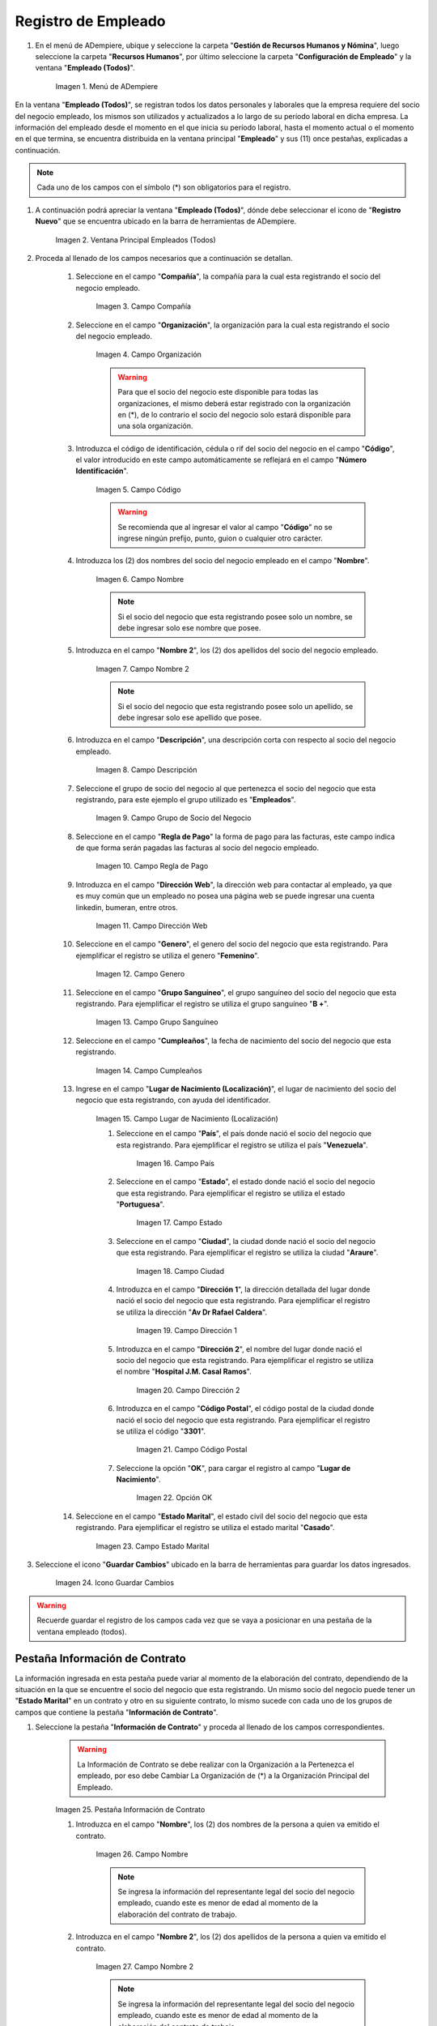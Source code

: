 .. |Menú de ADempiere| image:: resources/menu.png
.. |Ventana Principal Empleados (Todos)| image:: resources/ventana.png
.. |Campo Compañía| image:: resources/comp.png
.. |Campo Organización| image:: resources/organizacion.png
.. |Campo Código| image:: resources/codigo.png
.. |Campo Nombre| image:: resources/nombre.png
.. |Campo Nombre 2| image:: resources/nombre2.png
.. |Campo Descripción| image:: resources/descripcion.png
.. |Campo Grupo de Socio del Negocio| image:: resources/grupo.png
.. |Campo Regla de Pago| image:: resources/regla.png
.. |Campo Dirección Web| image:: resources/web.png
.. |Campo Genero| image:: resources/genero.png
.. |Campo Grupo Sanguíneo| image:: resources/sangre.png
.. |Campo Cumpleaños| image:: resources/cumples.png
.. |Campo Lugar de Nacimiento (Localización)| image:: resources/nacim.png
.. |Campo País| image:: resources/pais.png
.. |Campo Estado| image:: resources/estado.png
.. |Campo Ciudad| image:: resources/ciudad.png
.. |Campo Dirección 1| image:: resources/direccion.png
.. |Campo Dirección 2| image:: resources/direccion2.png
.. |Campo Código Postal| image:: resources/postal.png
.. |Opción OK| image:: resources/ok.png
.. |Campo Estado Marital| image:: resources/marital.png
.. |Icono Guardar Cambios1| image:: resources/guardar.png
.. |Pestaña Información de Contrato| image:: resources/ventcontrato.png
.. |Campo Nombre Contrato| image:: resources/nomcontrato.png
.. |Campo Nombre 2 Contrato| image:: resources/apecontrato.png
.. |Campo Código Nacional| image:: resources/codcontrato.png
.. |Campo Seguridad Social| image:: resources/codseguro.png
.. |Campo Nacionalidad| image:: resources/nacionalidad.png
.. |Campo Marca de Identificación| image:: resources/marcaiden.png
.. |Campo Estado Marital2| image:: resources/maritalcon.png
.. |Campo Nombre de Esposo(a)| image:: resources/esposo.png
.. |Campo Fecha de Aniversario de Matrimonio| image:: resources/fematrimonio.png
.. |Campo Fecha de Nacimiento de Esposo(a)| image:: resources/naciesposo.png
.. |Campo Código de Validación| image:: resources/valida.png
.. |Campo Nómina| image:: resources/nomina.png
.. |Campo Departamento Nómina| image:: resources/departamento.png
.. |Campo Fecha de Inicio| image:: resources/inicio.png
.. |Campo Puesto Nómina| image:: resources/puesto.png
.. |Campo Tipo de Trabajo| image:: resources/tipo.png
.. |Campo Fecha Final| image:: resources/final.png
.. |Campo Gerente| image:: resources/gerente.png
.. |Campo Grupo de Trabajo| image:: resources/grupot.png
.. |Campo Tipo de Empleado| image:: resources/tipoem.png
.. |Campo Grupo de Turno| image:: resources/grupotur.png
.. |Campo Estado del Empleado| image:: resources/estadoem.png
.. |Campo Educación Laboral| image:: resources/edulabo.png
.. |Campo Identificador de la carrera| image:: resources/iden.png
.. |Campo Grado| image:: resources/grado.png
.. |Campo Designación| image:: resources/desig.png
.. |Campo Profesión| image:: resources/profe.png
.. |Campo Grado Académico| image:: resources/gradoaca.png
.. |Campo Tipo de Habilidad| image:: resources/habilidad.png
.. |Campo Oferta de Empleo| image:: resources/oferta.png
.. |Campo Estructura Salarial| image:: resources/estructura.png
.. |Campo Salario Diario| image:: resources/salario.png
.. |Campo Regla de Pago2| image:: resources/reglapago.png
.. |Campo Rango Salarial| image:: resources/rango.png
.. |Campo Salario Mensual| image:: resources/salariomen.png
.. |Campo Organización de la Transacción| image:: resources/orgtran.png
.. |Campo Proyecto| image:: resources/proyecto.png
.. |Campo Región de Ventas| image:: resources/region.png
.. |Campo Actividad| image:: resources/actividad.png
.. |Campo Campaña| image:: resources/campana.png
.. |Campo Imagen del Empleado| image:: resources/imaempleado.png
.. |Campo Dirección Web2| image:: resources/direccionweb.png
.. |Campo Imagen del Pulgar| image:: resources/pulgar.png
.. |Logo| image:: resources/logo.png
.. |Pestaña Atributo de Empleado| image:: resources/pestatributo.png
.. |Campo Relación con Socios del Negocio| image:: resources/relacion.png
.. |Campo Concepto Nómina| image:: resources/concepto.png
.. |Campo Descripción Concepto| image:: resources/des.png
.. |Campo No. de Referencia| image:: resources/referencia.png
.. |Campo Monto| image:: resources/monto.png
.. |Campo Valor Máximo| image:: resources/maximo.png
.. |Campo Valor Mínimo| image:: resources/minimo.png
.. |Campo Válido Desde| image:: resources/desde.png
.. |Campo Válido Hasta| image:: resources/hasta.png
.. |Pestaña Días Libres de la Semana| image:: resources/pestdias.png
.. |Campo Descripción2| image:: resources/desdias.png
.. |Checklist Días Libres de la Semana| image:: resources/dias.png
.. |Pestaña Detalle de Pago| image:: resources/pestdetallepago.png
.. |Campo Salario Mensual Detalle| image:: resources/detallemensual.png
.. |Campo Salario Diario Detalle| image:: resources/detallediario.png
.. |Campo Regla de Pago Detalle| image:: resources/detalleregla.png
.. |Pestaña Información de Contrato Detalle| image:: resources/cambios.png
.. |Pestaña Cuenta Bancaria| image:: resources/pestcuenta.png
.. |Campo Banco| image:: resources/identibanco.png
.. |Opción Ok| image:: resources/selecbanco.png
.. |Campo Tipo de Cuenta Bancaria| image:: resources/tipocuenta.png
.. |Campo No. De Cuenta| image:: resources/numcuenta.png
.. |Campo No. Seguro Social Cuenta| image:: resources/cedutitular.png
.. |Campo Nombre Titular| image:: resources/titularcuenta.png
.. |Campo Cta. Correo Electrónico| image:: resources/correocuenta.png
.. |Icono Guardar Cambios2| image:: resources/guardarcuenta.png
.. |Pestaña Experiencia Laboral| image:: resources/pestexperiencia.png
.. |Campo Compañía Experiencia| image:: resources/empresareferen.png
.. |Campo Desde Fecha| image:: resources/desdereferen.png
.. |Campo A Fecha| image:: resources/hastareferen.png
.. |Campo Designación (Enlazado)| image:: resources/designacionenla.png
.. |Campo Designación (Retirado)| image:: resources/designacionreti.png
.. |Campo Comentarios| image:: resources/comentariosreferen.png
.. |Icono Guardar Cambios3| image:: resources/guardarexperiencia.png
.. |Pestaña Educación| image:: resources/pesteducacion.png
.. |Campo Grado Académico2| image:: resources/gradoacade.png
.. |Campo Colegio| image:: resources/colegioacade.png
.. |Campo Dirección de Escuela / Colegio| image:: resources/direacade.png
.. |Campo Duración| image:: resources/anoacade.png
.. |Campo Fecha de Finalización| image:: resources/finalacade.png
.. |Campo Comentario| image:: resources/comenacade.png
.. |Pestaña Dependientes| image:: resources/pestdependientes.png
.. |Campo Relación de Empleados| image:: resources/relaciondepen.png
.. |Campo Código2| image:: resources/codidependiente.png
.. |Campo Nombre Dependiente| image:: resources/nomdependiente.png
.. |Campo Socio del Negocio Relacionado| image:: resources/socioreladepen.png
.. |Campo Cumpleaños Dependiente| image:: resources/nacidepen.png
.. |Campo Genero Dependiente| image:: resources/genedepen.png
.. |Campo Profesión Dependiente| image:: resources/profedepen.png
.. |Campo Identificador de la Carrera Dependiente| image:: resources/idencadepen.png
.. |Campo Grado Académico3| image:: resources/gradoacadepen.png
.. |Campo Grado Dependiente| image:: resources/gradodepen.png
.. |Checklist Estudiante Activo| image:: resources/estudepen.png
.. |Checklist Becado| image:: resources/becadepen.png
.. |Pestaña Localización| image:: resources/localizacion.png
.. |Campo Tipo de Contrato| image:: resources/tipocontacto.png
.. |Campo Persona de Contacto| image:: resources/perconta.png
.. |Campo Localización / Dirección| image:: resources/locadirec.png
.. |Campo País Localización| image:: resources/pais.png
.. |Campo Estado Localización| image:: resources/estado.png
.. |Campo Ciudad Localización| image:: resources/ciudad.png
.. |Campo Dirección 1 Localización| image:: resources/direccionlocali.png
.. |Campo Teléfono Localización| image:: resources/telelocal.png
.. |Campo Teléfono Móvil Localización| image:: resources/telemovil.png
.. |Campo Teléfono Móvil Alternativo| image:: resources/telefmovil.png
.. |Campo Fax Localización| image:: resources/fax.png
.. |Campo Email Localización| image:: resources/email.png
.. |Icono Guardar Cambios4| image:: resources/guardarloca.png
.. |Pestaña Detalle de Seguro| image:: resources/pestdetalleseg.png
.. |Campo Identificador del Tipo de Seguro| image:: resources/tiposeguro.png
.. |Campo Período Nómina| image:: resources/periseguro.png
.. |Campo Plan de Seguro| image:: resources/planseguro.png
.. |Campo Referencia| image:: resources/refereseguro.png
.. |Campo Fecha Último Pago| image:: resources/upagoseguro.png
.. |Campo Frecuencia de Pago| image:: resources/frecuseguro.png
.. |Campo Última Fecha de Prima| image:: resources/primaseguro.png
.. |Campo Nombre del Asegurador| image:: resources/nombreseguro.png
.. |Campo Fecha de Pago| image:: resources/pagoseguro.png
.. |Campo Descripción3| image:: resources/descseguro.png
.. |Campo Monto de Prima| image:: resources/montoseguro.png
.. |Campo Cantidad de Cobertura| image:: resources/cantiseguro.png
.. |Campo Cantidad Reclamada| image:: resources/reclaseguro.png
.. |Campo Saldo de Cuenta| image:: resources/saldoseguro.png
.. |Icono Guardar Cambios5| image:: resources/guardarseguro.png
.. |Pestaña Detalle de Permiso| image:: resources/pestpermiso.png
.. |Campo Tipo de Permiso| image:: resources/tipopermiso.png
.. |Campo Válido Desde Permiso| image:: resources/desdepermiso.png
.. |Campo Válido Hasta Permiso| image:: resources/hastapermiso.png
.. |Campo Número de Permisos Asignados| image:: resources/numpermiso.png
.. |Icono Guardar Cambios6| image:: resources/guardarpermiso.png

.. _ERPyA: http://erpya.com

.. _documento/socio-empleado:

**Registro de Empleado**
========================

#. En el menú de ADempiere, ubique y seleccione la carpeta "**Gestión de Recursos Humanos y Nómina**", luego seleccione la carpeta "**Recursos Humanos**", por último seleccione la carpeta "**Configuración de Empleado**" y la ventana "**Empleado (Todos)**".

    |Menú de ADempiere|

    Imagen 1. Menú de ADempiere

En la ventana "**Empleado (Todos)**", se registran todos los datos personales y laborales que la empresa requiere del socio del negocio empleado, los mismos son utilizados y actualizados a lo largo de su período laboral en dicha empresa. La información del empleado desde el momento en el que inicia su período laboral, hasta el momento actual o el momento en el que termina, se encuentra distribuida en la ventana principal "**Empleado**" y sus (11) once pestañas, explicadas a continuación.

.. note::

    Cada uno de los campos con el símbolo (*) son obligatorios para el registro.

#. A continuación podrá apreciar la ventana "**Empleado (Todos)**", dónde debe seleccionar el icono de "**Registro Nuevo**" que se encuentra ubicado en la barra de herramientas de ADempiere.

    |Ventana Principal Empleados (Todos)|

    Imagen 2. Ventana Principal Empleados (Todos)

#. Proceda al llenado de los campos necesarios que a continuación se detallan.

    #. Seleccione en el campo "**Compañía**", la compañía para la cual esta registrando el socio del negocio empleado.

        |Campo Compañía|

        Imagen 3. Campo Compañía

    #. Seleccione en el campo "**Organización**", la organización para la cual esta registrando el socio del negocio empleado.

        |Campo Organización|

        Imagen 4. Campo Organización

        .. warning::

            Para que el socio del negocio este disponible para todas las organizaciones, el mismo deberá estar registrado con la organización en (*), de lo contrario el socio del negocio solo estará disponible para una sola organización.

    #. Introduzca el código de identificación, cédula o rif del socio del negocio en el campo "**Código**", el valor introducido en este campo automáticamente se reflejará en el campo "**Número Identificación**".

        |Campo Código|

        Imagen 5. Campo Código

        .. warning::

            Se recomienda que al ingresar el valor al campo "**Código**" no se ingrese ningún prefijo, punto, guion o cualquier otro carácter.

    #. Introduzca los (2) dos nombres del socio del negocio empleado en el campo "**Nombre**".

        |Campo Nombre|

        Imagen 6. Campo Nombre

        .. note::

            Si el socio del negocio que esta registrando posee solo un nombre, se debe ingresar solo ese nombre que posee.

    #. Introduzca en el campo "**Nombre 2**", los (2) dos apellidos del socio del negocio empleado.

        |Campo Nombre 2|

        Imagen 7. Campo Nombre 2

        .. note::

            Si el socio del negocio que esta registrando posee solo un apellido, se debe ingresar solo ese apellido que posee.

    #. Introduzca en el campo "**Descripción**", una descripción corta con respecto al socio del negocio empleado.

        |Campo Descripción|

        Imagen 8. Campo Descripción

    #. Seleccione el grupo de socio del negocio al que pertenezca el socio del negocio que esta registrando, para este ejemplo el grupo utilizado es "**Empleados**".

        |Campo Grupo de Socio del Negocio|

        Imagen 9. Campo Grupo de Socio del Negocio

    #. Seleccione en el campo "**Regla de Pago**" la forma de pago para las facturas, este campo indica de que forma serán pagadas las facturas al socio del negocio empleado.

        |Campo Regla de Pago|

        Imagen 10. Campo Regla de Pago

    #. Introduzca en el campo "**Dirección Web**", la dirección web para contactar al empleado, ya que es muy común que un empleado no posea una página web se puede ingresar una cuenta linkedin, bumeran, entre otros.

        |Campo Dirección Web|

        Imagen 11. Campo Dirección Web

    #. Seleccione en el campo "**Genero**", el genero del socio del negocio que esta registrando. Para ejemplificar el registro se utiliza el genero "**Femenino**".

        |Campo Genero|

        Imagen 12. Campo Genero

    #. Seleccione en el campo "**Grupo Sanguíneo**", el grupo sanguíneo del socio del negocio que esta registrando. Para ejemplificar el registro se utiliza el grupo sanguíneo "**B +**".

        |Campo Grupo Sanguíneo|

        Imagen 13. Campo Grupo Sanguíneo

    #. Seleccione en el campo "**Cumpleaños**", la fecha de nacimiento del socio del negocio que esta registrando.

        |Campo Cumpleaños|

        Imagen 14. Campo Cumpleaños

    #. Ingrese en el campo "**Lugar de Nacimiento (Localización)**", el lugar de nacimiento del socio del negocio que esta registrando, con ayuda del identificador.

        |Campo Lugar de Nacimiento (Localización)|

        Imagen 15. Campo Lugar de Nacimiento (Localización)

        #. Seleccione en el campo "**País**", el país donde nació el socio del negocio que esta registrando. Para ejemplificar el registro se utiliza el país "**Venezuela**".

            |Campo País|

            Imagen 16. Campo País

        #. Seleccione en el campo "**Estado**", el estado donde nació el socio del negocio que esta registrando. Para ejemplificar el registro se utiliza el estado "**Portuguesa**".

            |Campo Estado|

            Imagen 17. Campo Estado

        #. Seleccione en el campo "**Ciudad**", la ciudad donde nació el socio del negocio que esta registrando. Para ejemplificar el registro se utiliza la ciudad "**Araure**".

            |Campo Ciudad|

            Imagen 18. Campo Ciudad

        #. Introduzca en el campo "**Dirección 1**", la dirección detallada del lugar donde nació el socio del negocio que esta registrando. Para ejemplificar el registro se utiliza la dirección "**Av Dr Rafael Caldera**".

            |Campo Dirección 1|

            Imagen 19. Campo Dirección 1

        #. Introduzca en el campo "**Dirección 2**", el nombre del lugar donde nació el socio del negocio que esta registrando. Para ejemplificar el registro se utiliza el nombre "**Hospital J.M. Casal Ramos**".

            |Campo Dirección 2|

            Imagen 20. Campo Dirección 2

        #. Introduzca en el campo "**Código Postal**", el código postal de la ciudad donde nació el socio del negocio que esta registrando. Para ejemplificar el registro se utiliza el código "**3301**".

            |Campo Código Postal|

            Imagen 21. Campo Código Postal

        #. Seleccione la opción "**OK**", para cargar el registro al campo "**Lugar de Nacimiento**".

            |Opción OK|

            Imagen 22. Opción OK

    #. Seleccione en el campo "**Estado Marital**", el estado civil del socio del negocio que esta registrando. Para ejemplificar el registro se utiliza el estado marital "**Casado**".

        |Campo Estado Marital|

        Imagen 23. Campo Estado Marital

#. Seleccione el icono "**Guardar Cambios**" ubicado en la barra de herramientas para guardar los datos ingresados.

    |Icono Guardar Cambios1|

    Imagen 24. Icono Guardar Cambios

.. warning::

    Recuerde guardar el registro de los campos cada vez que se vaya a posicionar en una pestaña de la ventana empleado (todos).

**Pestaña Información de Contrato**
***********************************

La información ingresada en esta pestaña puede variar al momento de la elaboración del contrato, dependiendo de la situación en la que se encuentre el socio del negocio que esta registrando. Un mismo socio del negocio puede tener un "**Estado Marital**" en un contrato y otro en su siguiente contrato, lo mismo sucede con cada uno de los grupos de campos que contiene la pestaña "**Información de Contrato**".

#. Seleccione la pestaña "**Información de Contrato**" y proceda al llenado de los campos correspondientes.

    |Pestaña Información de Contrato|

    .. warning::

        La Información de Contrato se debe realizar con la Organización a la Pertenezca el empleado, por eso debe Cambiar La Organización de (*) a la Organización Principal del Empleado.

    Imagen 25. Pestaña Información de Contrato

    #. Introduzca en el campo "**Nombre**", los (2) dos nombres de la persona a quien va emitido el contrato.

        |Campo Nombre Contrato|

        Imagen 26. Campo Nombre

        .. note::

            Se ingresa la información del representante legal del socio del negocio empleado, cuando este es menor de edad al momento de la elaboración del contrato de trabajo.

    #. Introduzca en el campo "**Nombre 2**", los (2) dos apellidos de la persona a quien va emitido el contrato.

        |Campo Nombre 2 Contrato|

        Imagen 27. Campo Nombre 2

        .. note::

            Se ingresa la información del representante legal del socio del negocio empleado, cuando este es menor de edad al momento de la elaboración del contrato de trabajo.

    #. Introduzca en el campo "**Código Nacional**", el código que identifica al socio del negocio empleado, este código es diferente a la cédula.

        |Campo Código Nacional|

        Imagen 28. Campo Código Nacional

        .. warning::

            Se recomienda que al ingresar el valor al campo "**Código Nacional**" no se ingrese ningún prefijo, punto, guion o cualquier otro carácter.

    #. Introduzca en el campo "**Código Seguridad Social**", el código del seguro social de la persona a quien va emitido el contrato.

        |Campo Seguridad Social|

        Imagen 29. Campo Código Seguridad Social

        .. note::

            El código de seguridad social se refiere al código del seguro social del empleado, es decir, la cédula del empleado.

    #. Seleccione en el campo "**Nacionalidad**", la nacionalidad de la persona a quien va emitido el contrato.

        |Campo Nacionalidad|

        Imagen 30. Campo Nacionalidad

    #. Introduzca en el campo "**Marca de Identificación**", una descripción que identifica al socio del negocio empleado.

        |Campo Marca de Identificación|

        Imagen 31. Campo Marca de Identificación

    #. Introduzca en el campo "**Estado Marital**", el estado marital de la persona a quien va emitido el contrato.

        |Campo Estado Marital2|

        Imagen 32. Campo Estado Marital

    #. Introduzca en el campo "**Nombre de Esposo(a)**", el nombre del esposo(a) de la persona a quien va emitido el contrato.

        |Campo Nombre de Esposo(a)|

        Imagen 33. Campo Nombre de Esposo(a)

    #. Seleccione en el campo "**Fecha de Aniversario de Matrimonio**", la fecha en la que se realizó el matrimonio.

        |Campo Fecha de Aniversario de Matrimonio|

        Imagen 34. Campo Fecha de Aniversario de Matrimonio

    #. Seleccione en el campo "**Fecha de Nacimiento de Esposo(a)**", la fecha en la que nació el esposo(a).

        |Campo Fecha de Nacimiento de Esposo(a)|

        Imagen 35. Campo Fecha de Nacimiento de Esposo(a)

    #. Introduzca en el campo "**Código de Validación**", el código de marcaje del empleado en la empresa.

        |Campo Código de Validación|

        Imagen 36. Código de Validación


    #. Seleccione en el campo "**Nómina**", la nómina regular establecida para cada Empleado. Adempiere presenta las siguientes nóminas cuando el empleado posee un Salario Fijo (Nómina Semanal, Nómina Quincenal y Nómina Mensual), en cambio si el Empleado Posee un Salario Variable se encuentras disponibles (Nómina Semanal Mixta, Nómina Quincenal Mixta y Nómina Mensual Mixta)

         |Campo Nómina|

         Imagen 37. Campo Nómina

    #. Seleccione en el campo "**Departamento Nómina**", el departamento al que pertenece el socio del negocio que esta resgistrando.

          |Campo Departamento Nómina|

          Imagen 38. Campo Departamento Nómina

    #. Seleccione en el campo "**Puesto Nómina**", el puesto que tiene el socio del negocio que esta registrando.

            |Campo Puesto Nómina|

            Imagen 39. Campo Puesto Nómina

    #. Seleccione en el campo "**Tipo de Trabajo**", el trabajo a desempeñar por el empleado en la empresa.

            |Campo Tipo de Trabajo|

            Imagen 4. Campo Tipo de Trabajo

    #. Introduzca en el campo "**Fecha de Inicio**", la fecha de inicio del contrato que se esta creando.

            |Campo Fecha de Inicio|

            Imagen 4. Campo Fecha de Inicio

   #. Seleccione en el campo "**Fecha Final**", la fecha de culminación del contrato del socio del negocio que esta registrando.

            |Campo Fecha Final|

            Imagen 42. Campo Fecha Final

            .. warning::

            La fecha final del contrato depende del lapso de duración de contratos que las empresas tengan establecido como políticas de contratación.

    #. Seleccione el checklist "**Gerente**", para indicar que el socio del negocio que esta registrando es un gerente.

          |Campo Gerente|

          Imagen 43. Campo Gerente

    #. Seleccione en el campo "**Grupo de Trabajo**", el grupo de trabajo al que pertenece el socio del negocio que esta registrando.

            |Campo Grupo de Trabajo|

            Imagen 44. Campo Grupo de Trabajo

    #. Seleccione en el campo "**Tipo de Empleado**", el tipo de empleado al que pertenece el socio del negocio que esta registrando.

        |Campo Tipo de Empleado|

        Imagen 45. Campon Tipo de Empleado

    #. Seleccione en el campo "**Grupo de Turno**", el grupo de turno al que pertenece el socio del negocio que esta registrando.

        |Campo Grupo de Turno|

        Imagen 46. Campo Grupo de Turno

    #. Seleccione en el campo "**Estado del Empleado**", el estado en el que se encuentra el empleado durante la fecha de inicio y final del contrato.

        |Campo Estado del Empleado|

        Imagen 47. Campo Estado del Empleado

    #. Seleccione en el campo "**Educación Laboral**", la educación laboral del socio del negocio que esta registrando.

        |Campo Educación Laboral|

        Imagen 48. Campo Educación Laboral

    #. Seleccione en el campo "**Identificador de la Carrera**", la carrera del socio del negocio que esta registrando.

        |Campo Identificador de la carrera|

        Imagen 49. Campo Identificador de la Carrera

    #. Seleccione en el campo "**Grado**", el grado de instrucción del socio del negocio que esta registrando.

        |Campo Grado|

        Imagen 50. Campo Grado

    #. Seleccione en el campo "**Designación**", la designación del socio del negocio que esta registrando.

        |Campo Designación|

        Imagen 51. Campo Designación

    #. Seleccione en el campo "**Profesión**", la profesión del socio del negocio que esta registrando.

        |Campo Profesión|

        Imagen 52. Campo Profesión

    #. Seleccione en el campo "**Grado Académico**", nivel de instrucción del socio del negocio que esta registrando.

        |Campo Grado Académico|

        Imagen 53. Campo Grado Académico

    #. Seleccione en el campo "**Tipo de Habilidad**", el tipo de habilidad del socio del negocio que esta registrando.

        |Campo Tipo de Habilidad|

        Imagen 54. Campo Tipo de Habilidad

    #. Seleccione en el campo "**Oferta de Empleo**", la oferta de empleo del socio del negocio que esta registrando.

        |Campo Oferta de Empleo|

        Imagen 55. Campo Oferta de Empleo

    #. Seleccione en el campo "**Estructura Salarial**", la estructura salarial del socio del negocio que esta registrando.

        |Campo Estructura Salarial|

        Imagen 56. Campo Estructura Salarial

    #. Introduzca en el campo "**Salario Diario**", el salario diario que le corresponde al socio del negocio que esta registrando.

        |Campo Salario Diario|

        Imagen 57. Campo Salario Diario

    #. Seleccione en el campo "**Regla de Pago**", la regla de pago establecida para el socio del negocio que esta registrando.

        |Campo Regla de Pago2|

        Imagen 58. Campo Regla de Pago

    #. Seleccione en el campo "**Rango Salarial**", el rango salarial del socio del negocio que esta registrando.

        |Campo Rango Salarial|

        Imagen 59. Campo Rango Salarial

    #. Introduzca en el campo "**Salario Mensual**", el salario mensual del socio del negocio que esta registrando.

        |Campo Salario Mensual|

        Imagen 60. Campo Salario Mensual

    #. Seleccione en el campo "**Organización de la Transacción**", la organización de la transacción.

        |Campo Organización de la Transacción|

        Imagen 61. Campo Organización de la Transacción

    #. Seleccione en el campo "**Proyecto**", el proyecto financiero.

        |Campo Proyecto|

        Imagen 62. Campo Proyecto

    #. Seleccione en el campo "**Región de Ventas**", la región de ventas asignada al socio del negocio empleado para cubrir las transacciones que la empresa posee en dicha región.

        |Campo Región de Ventas|

        Imagen 63. Campo Región de Ventas

    #. Seleccione la actividad en el campo "**Actividad**".

        |Campo Actividad|

        Imagen 64. Campo Actividad

    #. Seleccione la campaña en el campo "**Campaña**".

        |Campo Campaña|

        Imagen 65. Campo Campaña

    #. Seleccione en el campo "**Imagen del Empleado**", la foto o imagen del socio del negocio empleado que esta registrando.

        |Campo Imagen del Empleado|

        Imagen 66. Campo Imagen del Empleado

    #. Introduzca en el campo "**Dirección Web**", la dirección web de la foto o imagen del socio del negocio que esta registrando.

        |Campo Dirección Web2|

        Imagen 67. Campo Dirección Web

    #. Seleccione en el campo "**Imagen del Pulgar**", la imagen del pulgar del socio del negocio que esta registrando.

        |Campo Imagen del Pulgar|

        Imagen 68. Campo Imagen del Pulgar

    #. Seleccione en el campo "**Logo**", el logo de la empresa.

        |Logo|

        Imagen 69. Logo

.. warning::

    Recuerde guardar el registro de los campos cada vez que se vaya a posicionar en una pestaña de la ventana empleado (todos).

**Pestaña Atributo de Empleado**
********************************

En una empresa los empleados poseen caracteristicas diferentes, Estas caracteristicas en Adempiere son llamadas Atributos. Un Atributo puede ser el Salario Diario de cada Empleado, El factor ARI, Una Deducción por un Préstamo, etc. Los mismos son definidos en la pestaña "**Atributo de Empleado**" para que sean aplicados a la nómina al momento de la ejecución. Los valores de estos atributos varian según el tipo de Concepto de Nómina. Cabe Destacar que un empleados puede poseer diferentes atributos.

#. Seleccione la pestaña "**Atributo de Empleado**" y proceda al llenado de los campos correspondientes.

    |Pestaña Atributo de Empleado|

    Imagen 70. Pestaña Atributo de Empleado

    #. Seleccione en el campo "**Relación con Socios del Negocio**", el socio del negocio correspondiente.

        |Campo Relación con Socios del Negocio|

        Imagen 71. Campo Relación con Socios del Negocio

    #. Seleccione en el campo "**Concepto Nómina**", el Concepto de Nómina con el cual le creará el atributo al empleado.

        |Campo Concepto Nómina|

        Imagen 72. Campo Concepto Nómina

        .. warning::

          Al seleccionar cualquier valor en este campo podrá apreciar una serie de conceptos definidos por Adempiere y que se consideran atributos de cada empleado

    #. Introduzca en el campo "**Descripción**", una breve descripción del registro de concepto de nómina que esta realizando.

        |Campo Descripción Concepto|

        Imagen 73. Campo Descripción

    #. Introduzca en el campo "**No. de Referencia**", el número de referencia del socio del negocio que esta registrando.

        |Campo No. de Referencia|

        Imagen 74. Campo No. de Referencia

    #. Introduzca en el campo "**Monto**", el monto correspondiente al registro que esta realizando.

        |Campo Monto|

        Imagen 75. Campo Monto

    #. Introduzca en el campo "**Valor Máximo**", el valor máximo para el registro que esta realizando.

        |Campo Valor Máximo|

        Imagen 76. Campo Valor Máximo

    #. Introduzca en el campo "**Valor Mínimo**", el valor mínimo para el registro que esta realizando.

        |Campo Valor Mínimo|

        Imagen 77. Campo Valor Mínimo

    #. Seleccione en el campo "**Válido Desde**", la fecha de inicio de aplicación del registro que esta realizando.

        |Campo Válido Desde|

        Imagen 78. Campo Válido Desde

    #. Seleccione en el campo "**Válido Hasta**", la fecha final de aplicación del registro que se esta realizando.

        |Campo Válido Hasta|

        Imagen 79. Campo Válido Hasta

.. warning::

    Recuerde guardar el registro de los campos cada vez que se vaya a posicionar en una pestaña de la ventana empleado (todos).


**Pestaña Días Libres de la Semana**
************************************

Según lo establecido en el artículo 173 de la LOTTT, una jornada de trabajo no excederá de cinco días a la semana y el trabajador o trabajadora tendrá derecho a dos días de descanso, continuos y remunerados durante cada semana de labor.

En la pestaña "**Días Libres de la Semana**" se deben seleccionar los checklist de los días libres que le corresponden al socio del negocio empleado que esta registrando.

#. Seleccione la pestaña "**Días Libres de la Semana**" y proceda al llenado de los campos correspondientes.

    |Pestaña Días Libres de la Semana|

    Imagen 80. Pestaña Días Libres de la Semana

    #. Introduzca en el campo "**Descripción**", una breve descripción de los días libres que le corresponden al socio del negocio que esta registrando. Este campo es opcional, sin embargo, sirve de referencia para el registro del socio del negocio empleado en la empresa cuando se utilizan turnos rotativos.

        |Campo Descripción2|

        Imagen 81. Campo Descripción

    #. Seleccione los checklist correspondientes a los días libres del socio del negocio empleado que esta registrando. Para ejemplificar el registro se tildan los días "**Sábado**" y "**Domingo**".

        |Checklist Días Libres de la Semana|

        Imagen 82. Checklist Días Libres de la Semana

.. warning::

    Recuerde guardar el registro de los campos cada vez que se vaya a posicionar en una pestaña de la ventana empleado (todos).


**Pestaña Detalle de Pago**
***************************

La pestaña "**Detalle de Pago**", muestra de forma resumida la información de pago seleccionada para el socio del negocio empleado que esta registrando. Cualquier modificación que se realice en los campos de esta pestaña modificará el valor de esos campos en la pestaña "**Información de Contrato**" y viceversa.

#. Seleccione la pestaña "**Detalle de Pago**" y podrá apreciar la información de pago del socio del negocio empleado ingresada en la pestaña "**Información de Contrato**".

    |Pestaña Detalle de Pago|

    Imagen 83. Pestaña Detalle de Pago

#. Si es necesario modificar los campos que contiene la ventana, proceda a realizar el siguiente procedimiento.

    #. Introduzca en el campo "**Salario Mensual**", el salario mensual que le corresponde al socio del negocio empleado que esta registrando.

        |Campo Salario Mensual Detalle|

        Imagen 84. Campo Salario Mensual

    #. Introduzca en el campo "**Salario Diario**", el salario diario que le corresponde al socio del negocio empleado que esta registrando.

        |Campo Salario Diario Detalle|

        Imagen 85. Campo Salario Diario

    #. Seleccione en el campo "**Regla de Pago**", la forma de pago establecida para el socio del negocio empleado que esta registrando.

        |Campo Regla de Pago Detalle|

        Imagen 86. Campo Regla de Pago

    .. warning::

        Recuerde guardar el registro de los campos cada vez que se vaya a posicionar en una pestaña de la ventana empleado (todos).

#. Regrese a la pestaña "**Información de Contrato**" para que pueda apreciar el comportamiento de los cambios realizados en la pestaña "**Detalle de Pago**"

    |Pestaña Información de Contrato Detalle|

    Imagen 87. Pestaña Información de Contrato


**Pestaña Cuenta Bancaria**
***************************

En esta pestaña se registran los datos bancarios del socio del negocio empleado, esta información es necesaria para cancelar al empleado las remuneraciones correspondientes por los servicios prestados a la empresa.

#. Seleccione la pestaña "**Cuenta Bancaria**" que se encuentra ubicada del lado izquierdo de la ventana socio del negocio y proceda al llenado de los campos correspondientes. Debe tildar la Opción que dice ACH para que aparezcan los campos que se describen a continuación. Recuerde que el llenado de está cuenta Bancaria es la Cuenta Nómina del empleado, utilizada para el pago de su nómina

    |Pestaña Cuenta Bancaria|

    Imagen 88. Pestaña Cuenta Bancaria

    #. En el campo "**Banco**" seleccione el banco a registrar con ayuda del ícono identificador (adjunto imagen).

        |Campo Banco|

        Imagen 89. Campo Banco

        #. A continuación podrá apreciar la siguiente ventana con los diferentes bancos, dónde debe seleccionar el banco que posee el socio del negocio empleado y la opción "**OK**" para cargar los datos al formulario.

            |Opción Ok|

            Imagen 90. Opción OK

    #. Seleccione en el campo "**Tipo de Cuenta Bancaria**", el tipo de cuenta bancaria correspondiente a la cuenta que esta registrando. Para ejemplificar el registro es utilizado el tipo de cuenta corriente.

        |Campo Tipo de Cuenta Bancaria|

        Imagen 91. Campo Tipo de Cuenta Bancaria

    #. Introduzca en el campo "**No. De Cuenta**", el número de cuenta bancaria que esta registrando.

        |Campo No. De Cuenta|

        Imagen 92. Campo No. De Cuenta

    #. Introduzca el código de identificación, cédula o rif del titular de la cuenta bancaria que esta registrando, en el campo "**No. Seguro Social**".

        |Campo No. Seguro Social Cuenta|

        Imagen 93. Campo No. Seguro Social

        .. warning::

            Se recomienda que al ingresar el valor al campo "**No. Seguro Social**" no se ingrese ningún prefijo, punto, guion o cualquier otro carácter.

    #. Introduzca el nombre de referencia en el campo "**Nombre**", en este campo va el nombre del titular de la cuenta bancaria que esta registrando.

        |Campo Nombre Titular|

        Imagen 94. Campo Nombre Titular

    #. Introduzca en el campo "**Cta. Correo Electrónico**", el correo electrónico asociado a la cuenta bancaria que esta registrando.

        |Campo Cta. Correo Electrónico|

        Imagen 95. Campo Cta. Correo Electrónico

#. Seleccione el icono "**Guardar Cambios**" en la barra de herramientas de ADempiere.

    |Icono Guardar Cambios2|

    Imagen 96. Icono Guardar Cambios

.. warning::

    Si el empleado posee otra cuenta bancaria para registrar, seleccione el icono "**Registro Nuevo**" en la barra de herramientas de ADempiere en la pestaña "**Cuenta Bancaria**" y proceda al llenado de los campos explicados anteriormente.


**Pestaña Experiencia Laboral**
*******************************

La experiencia laboral de las personas forman su hoja de vida laboral, en cada empresa la persona adquiere conocimientos referente al entorno que las rodea y las actividades que en la misma se realizan. En la pestaña "**Experiencia Laboral**", se registran las diferentes experiencias laborales que ha tenido el socio del negocio empleado que esta registrando.

#. Seleccione la pestaña "**Experiencia Laboral**" y proceda al llenado de los campos correspondientes.

    |Pestaña Experiencia Laboral|

    Imagen 97. Pestaña Experiencia Laboral

    #. Introduzca en el campo "**Compañía**", el nombre de la empresa en la cual trabajo el socio del negocio empleado que esta registrando.

        |Campo Compañía Experiencia|

        Imagen 98. Campo Compañía

    #. Seleccione en el campo "**Desde Fecha**", la fecha en la cual comenzo a realizar sus actividades laborales en la empresa.

        |Campo Desde Fecha|

        Imagen 99. Campo Desde Fecha

    #. Seleccione en el campo "**A Fecha**", la fecha en la cual termino de realizar sus actividades laborales en la empresa.

        |Campo A Fecha|

        Imagen 100. Campo A Fecha

    #. Introduzca en el campo "**Designación (Enlazado)**",

        |Campo Designación (Enlazado)|

        Imagen 101. Campo Designación (Enlazado)

    #. Introduzca en el campo "**Designación (Retirado)**",

        |Campo Designación (Retirado)|

        Imagen 102. Campo Designación (Retirado)

    #. Introduzca en el campo "**Comentarios**", cualquier información relevante con respecto a la experiencia en la empresa.

        |Campo Comentarios|

        Imagen 103. Campo Comentarios

#. Seleccione el icono "**Guardar Cambios**" en la barra de herramientas de ADempiere, para guardar los cambios realizados en la pestaña "**Experiencia Laboral**".

    |Icono Guardar Cambios3|

    Imagen 104. Icono Guardar Cambios

.. warning::

    Si el empleado posee otras referencias laborales para registrar, seleccione el icono "**Registro Nuevo**" en la barra de herramientas de ADempiere en la pestaña "**Experiencia Laboral**" y proceda al llenado de los campos explicados anteriormente.


**Pestaña Educación**
*********************

La ley órganica de educación en su artículo 4 de educación y cultura, establece la educación como derecho humano y deber social fundamental orientada al desarrollo del potencial creativo de cada ser humano en condiciones históricamente determinadas, constituye el eje central en la creación, transmisión y reproducción de las diversas manifestaciones y valores culturales, invenciones, expresiones, representaciones y características propias para apreciar, asumir y transformar la realidad.

El Estado asume la educación como proceso esencial para promover, fortalecer y difundir los valores culturales de la venezolanidad.

#. Seleccione la pestaña "**Educación**" y proceda al llenado de los campos correspondientes.

    |Pestaña Educación|

    Imagen 105. Pestaña Educación

    #. Seleccione en el campo "**Grado Académico**", del grado académico del socio del negocio empleado que esta registrando.

        |Campo Grado Académico2|

        Imagen 106. Campo Grado Académico

    #. Introduzca en el campo "**Colegio**", el nombre de la institución o colegio donde obtuvo el grado académico que esta registrando.

        |Campo Colegio|

        Imagen 107. Campo Colegio

    #. Introduzca en el campo "**Dirección de Escuela / Colegio**", la dirección de la institución o colegio donde obtuvo el grado académico que esta registrando.

        |Campo Dirección de Escuela / Colegio|

        Imagen 108. Campo Dirección de Escuela / Colegio

    #. Introduzca en el campo "**Duración**", el tiempo de duración para obtener el grado académico seleccionado.

        |Campo Duración|

        Imagen 109. Campo Duración

    #. Introduzca en el campo "**Fecha de Finalización**", el año en el cual obtuvo el grado académico seleccionado.

        |Campo Fecha de Finalización|

        Imagen 110. Campo Fecha de Finalización

    #. Introduzca en el campo "**Comentarios**", cualquier información relevante para el registro.

        |Campo Comentario|

        Imagen 111. Campo Comentarios

.. warning::

    Recuerde guardar el registro de los campos cada vez que se vaya a posicionar en una pestaña de la ventana empleado (todos).


**Pestaña Dependientes**
************************

En esta pestaña se registran los datos de cada uno de los familiares que dependen o no del socio del negocio empleado que esta registrando, esta información es utilizada por la empresa para asuntos de seguros, actividades recreativas y sociales, becas, donaciones, pagos, entre otros motivos.

#. Seleccione la pestaña "**Dependientes**" y proceda al llenado de los campos correspondientes.

    |Pestaña Dependientes|

    Imagen 112. Pestaña Dependientes

    #. Seleccione en el campo "**Relación de Empleados**", la relación que tiene el dependiente con el socio del negocio empleado que esta registrando. Para ejemplificar el registro es utilizada la opción "**Hijo (a)**".

        |Campo Relación de Empleados|

        Imagen 113. Campo Relación de Empleados

    #. Introduzca el código de identificación, cédula o rif del dependiente que esta registrando, en el campo "**Código**".

        |Campo Código2|

        Imagen 114. Campo Código

        .. warning::

            Se recomienda que al ingresar el valor al campo "**Código**" no se ingrese ningún prefijo, punto, guion o cualquier otro carácter.

    #. Introduzca en el campo "**Nombre**", el nombre completo del dependiente que esta registrando.

        |Campo Nombre Dependiente|

        Imagen 115. Campo Nombre Dependiente

    #. Seleccione en el campo "**Socio del Negocio Relacionado**", el socio del negocio empleado que esta registrando.

        |Campo Socio del Negocio Relacionado|

        Imagen 116. Campo Socio del Negocio Relacionado

    .. warning::

        El campo "**Socio del Negocio Relacionado**", es utilizado cuando se va a realizar algún pago a un dependiente del socio del negocio empleado que esta registrando. Se selecciona el socio del negocio empleado porque sus datos bancarios se encuentran registrados y validados.

    #. Seleccione en el campo "**Cumpleaños**", la fecha de nacimiento del dependiente que esta registrando.

        |Campo Cumpleaños Dependiente|

        Imagen 117. Campo Cumpleaños Dependiente

    #. Seleccione en el campo "**Genero**", el genero del dependiente que esta registrando.

        |Campo Genero Dependiente|

        Imagen 118. Campo Genero

    #. Seleccione en el campo "**Profesión**", la profesión del dependiente que esta registrando. Esta opción no es obligatoria, debe ser seleccionada si el dependiente posee cualquiera de las opciones que contiene este campo.

        |Campo Profesión Dependiente|

        Imagen 119. Campo Profesión

    #. Seleccione en el campo "**Identificador de la Carrera**", la carrera del dependiente que esta registrando. Esta opción no es obligatoria, debe ser seleccionada si el dependiente posee cualquiera de las opciones que contiene este campo.

        |Campo Identificador de la Carrera Dependiente|

        Imagen 120. Campo Identificador de la Carrera

    #. Seleccione en el campo "**Grado Académico**", el grado académico del dependiente que esta registrando. Esta opción no es obligatoria, debe ser seleccionada si el dependiente posee cualquiera de las opciones que contiene este campo.

        |Campo Grado Académico3|

        Imagen 121. Campo Grado Académico

    #. Seleccione en el campo "**Grado**", el grado de instrucción del dependiente que esta registrando. Esta opción no es obligatoria, debe ser seleccionada si el dependiente posee cualquiera de las opciones que contiene este campo.

        |Campo Grado Dependiente|

        Imagen 122. Campo Grado Dependiente

    #. Tilde el checklist "**Estudiante Activo**", si el dependiente que esta registrando se encuentra cursando estudios en la actualidad. Esta opción no es obligatoria, debe ser seleccionada solo si el dependiente se encuentra estudiando.

        |Checklist Estudiante Activo|

        Imagen 123. Checklist Estudiante Activo

    #. Tilde el checklist "**Becado**", si el dependiente que esta registrando se encuentra becado. Esta opción no es obligatoria, debe ser seleccionada solo si el dependiente se encuentra becado.

        |Checklist Becado|

        Imagen 124. Checklist Becado

.. warning::

    Recuerde guardar el registro de los campos cada vez que se vaya a posicionar en una pestaña de la ventana empleado (todos).


**Pestaña Localización**
************************

La localización de un socio del negocio es muy importante para una empresa por diferentes motivos. Si el socio del negocio es un empleado de la misma, se deben registrar con exactitud los datos de la dirección por alguna situación fuera de control como una emergencia o otro suceso capaz de afectar el funcionamiento cotidiano de la empresa, así como también, el rendimiento del empleado en la misma.

#. Seleccione la pestaña "**Localización**" y proceda al llenado de los campos correspondientes.

    |Pestaña Localización|

    Imagen 125. Pestaña Localización

    #. Seleccione en el campo "**Tipo de Contacto**", el tipo de contacto de la localización a registrar para el socio del negocio empleado. Para ejemplificar el registro es utilizada la opción "**Primaria**".

        |Campo Tipo de Contrato|

        Imagen 126. Campo Tipo de Contrato

        .. note::

            En esta pestaña el campo "**Tipo de Contacto**" posee dos opciones, la opción "**Primaria**" se utiliza para registrar la dirección principal del socio del negocio empleado que esta registrando, esta opción también es utilizada para registrar la dirección de residencia o hospedaje temporal del empleado cuando el mismo posee otra dirección fija. En el caso de la dirección fija, la misma es registrada con la opción "**Emergencia**".

    #. Introduzca en el campo "**Persona de Contacto**", el nombre de la persona de contacto de la localización a registrar para el socio del negocio empleado.

        |Campo Persona de Contacto|

        Imagen 127. Campo Persona de Contacto

    #. Seleccione en el campo "**Localización / Dirección**" con ayuda del identificador, la localización referente al tipo de contacto seleccionado.

        |Campo Localización / Dirección|

        Imagen 128. Campo Localización / Dirección

        #. Seleccione en el campo "**País**", el país donde se encuentra domiciliado el socio del negocio que esta registrando.

            |Campo País Localización|

            Imagen 129. Campo País Localización

        #. Seleccione en el campo "**Estado**", el estado donde se encuentra domiciliado el socio del negocio que esta registrando.

            |Campo Estado Localización|

            Imagen 130. Campo Estado Localización

        #. Seleccione en el campo "**Ciudad**", la ciudad donde se encuentra domiciliado el socio del negocio que esta registrando.

            |Campo Ciudad Localización|

            Imagen 131. Campo Ciudad Localización

        #. Introduzca la dirección detallada del socio del negocio empleado en el campo "**Dirección 1**" y seleccione la opción "**OK**".

            |Campo Dirección 1 Localización|

            Imagen 132. Campo Dirección 1 Localización

    #. Introduzca en el campo "**Teléfono**", el número de teléfono local de la dirección seleccionada.

        |Campo Teléfono Localización|

        Imagen 133. Campo Teléfono

    #. Introduzca en el campo "**Teléfono Móvil**", el número de teléfono móvil de la persona de contacto.

        |Campo Teléfono Móvil Localización|

        Imagen 134. Campo Teléfono Móvil

    #. Introduzca en el campo "**Teléfono Móvil**", el número de teléfono móvil alternativo de la persona de contacto.

        |Campo Teléfono Móvil Alternativo|

        Imagen 135. Campo Teléfono Móvil Alternativo

    #. Introduzca en el campo "**Fax**", el fax de la persona de contacto.

        |Campo Fax Localización|

        Imagen 136. Campo Fax Localización

    #. Introduzca en el campo "**Email**", el email de la persona de contacto.

        |Campo Email Localización|

        Imagen 137. Campo Email Localización

#. Seleccione el icono "**Guardar Cambios**" en la barra de herramientas de ADempiere, para guardar los cambios realizados en la pestaña "**Localización**".

    |Icono Guardar Cambios4|

    Imagen 138. Icono Guardar Cambios

.. warning::

    Si el empleado posee otra dirección de localización para registrar, seleccione el icono "**Registro Nuevo**" en la barra de herramientas de ADempiere en la pestaña "**Localización**" y proceda al llenado de los campos explicados anteriormente.


**Pestaña Detalle de Seguro**
*****************************

En esta pestaña se registra toda la información del socio del negocio empleado, con respecto a los diferentes seguros que pueda tener. En la misma se detallan los montos de cobertura, el saldo disponible del seguro y otros detalles de igual importancia.

#. Seleccione la pestaña "**Detalle de Seguro**" y proceda al llenado de los campos correspondientes.

    |Pestaña Detalle de Seguro|

    Imagen 139. Pestaña Detalle de Seguro

    #. Seleccione en el campo "**Identificador del Tipo de Seguro**", el tipo de seguro que esta registrando al socio del negocio empleado. Para ejemplificar el registro es utilizado el tipo de seguro "**Seguro de Salud o Enfermedad_SS-100005**".

        |Campo Identificador del Tipo de Seguro|

        Imagen 140. Campo Identificador del Tipo de Seguro

    #. Seleccione en el campo "**Período Nómina**", el período de la nómina. Para ejemplificar el registro es utilizado el período de nómina "**01/10/2019 Hacia 31/10/2019**".

        |Campo Período Nómina|

        Imagen 141. Campo Período Nómina

    #. Introduzca en el campo "**Plan de Seguro**", el plan de seguro que esta registrando al socio del negocio empleado.

        |Campo Plan de Seguro|

        Imagen 142. Campo Plan de Seguro

    #. Introduzca en el campo "**Referencia**", la referencia del seguro que esta registrando al socio del negocio empleado. Para ejemplificar el registro es utilizada la cédula del socio del negocio empleado.

        |Campo Referencia|

        Imagen 143. Campo Referencia

    #. Seleccione en el campo "**Fecha Último Pago**", la fecha del último pago realizado al seguro.

        |Campo Fecha Último Pago|

        Imagen 144. Campo Fecha Último Pago

    #. Seleccione en el campo "**Frecuencia de Pago**", la frecuencia establecida para pagar el seguro.

        |Campo Frecuencia de Pago|

        Imagen 145. Campo Frecuencia de Pago

    #. Seleccione en el campo "**Última Fecha de Prima**", la última fecha de pago de la prima.

        |Campo Última Fecha de Prima|

        Imagen 146. Campo Última Fecha de Prima

    #. Introduzca en el campo "**Nombre del Asegurador**", el nombre de la empresa que ofrece el seguro.

        |Campo Nombre del Asegurador|

        Imagen 147. Campo Nombre del Asegurador

    #. Seleccione en el campo "**Fecha de Pago**", la proxima fecha establecida para pagar el seguro.

        |Campo Fecha de Pago|

        Imagen 148. Campo Fecha de Pago

    #. Introduzca en el campo "**Descripción**", una breve descripción del registro del seguro.

        |Campo Descripción3|

        Imagen 149. Campo Descripción

    #. Introduzca en el campo "**Monto de Prima**", el monto establecido para pagar frecuentemente. El valor de este campo varía según el asegurador y el contrato de seguro.

        |Campo Monto de Prima|

        Imagen 150. Campo Monto de Prima

    #. Introduzca en el campo "**Cantidad de Cobertura**", el monto total establecido por el seguro para la disposición del empleado cuando lo necesite. El valor de este campo varía según el asegurador y el contrato de seguro.

        |Campo Cantidad de Cobertura|

        Imagen 151. Campo Cantidad de Cobertura

    #. Introduzca en el campo "**Cantidad Reclamada**", el monto total utilizado por el empleado.

        |Campo Cantidad Reclamada|

        Imagen 152. Campo Cantidad Reclamada

    #. Podrá apreciar en el campo "**Saldo de Cuenta**", el monto total restante para la disposición del empleado cuando lo necesite. El valor de este campo es el resultante de la resta entre el valor del campo "**Cantidad de Cobertura**" y el valor del campo "**Cantidad Reclamada**".

        |Campo Saldo de Cuenta|

        Imagen 153. Campo Saldo de Cuenta

#. Seleccione el icono "**Guardar Cambios**" en la barra de herramientas de ADempiere para guardar el registro de la pestaña.

    |Icono Guardar Cambios5|

    Imagen 154. Icono Guardar Cambios

.. warning::

    Si el empleado posee otro seguro para registrar, seleccione el icono "**Registro Nuevo**" en la barra de herramientas de ADempiere en la pestaña "**Detalle de Seguro**" y proceda al llenado de los campos explicados anteriormente.


**Pestaña Detalle de Permiso**
******************************

En esta pestaña se registran los diferentes permisos solicitados por el socio del negocio empleado, así como las suspenciones del mismo. En cada registro de permiso o suspención se detallan los días exactos para cada uno.

#. Seleccione la pestaña "**Detalle de Permiso**" y proceda al llenado de los campos correspondientes.

    |Pestaña Detalle de Permiso|

    Imagen 155. Pestaña Detalle de Permiso

#. Seleccione en el campo "**Tipo de Permiso**", el tipo de permiso solicitado por el socio del negocio empleado. Para ejemplificar el registro es utilizada la opción "**Permiso por Paternidad_PPAT**".

    |Campo Tipo de Permiso|

    Imagen 156. Campo Tipo de Permiso

#. Seleccione en el campo "**Válido Desde**", la fecha de inicio del permiso solicitado por el socio del negocio empleado. Para ejemplificar el registro es utilizada la fecha "**24/10/2019**".

    |Campo Válido Desde Permiso|

    Imagen 157. Campo Válido Desde

#. Seleccione en el campo "**Válido Hasta**", la fecha de culminación del permiso solicitado por el socio del negocio empleado. Para ejemplificar el registro es utilizada la fecha "**06/11/2019**".

    |Campo Válido Hasta Permiso|

    Imagen 158. Campo Válido Hasta

#. Pdrá visualizar en el campo "**Número de Permisos Asignados**", el número de permisos asignados al socio del negocio empleado.

    |Campo Número de Permisos Asignados|

    Imagen 159. Campo Número de Permisos Asignados

    .. warning::

        Al seleccionar un tipo de permiso, el campo "**Numero de Permisos Asignados**" toma el valor "**1**" indicando que se esta asignando un permiso al empleado. Los campos "**Total de Permisos**" y "**Balance**", toman automáticamente dicho valor.

        De igual manera, los campos "**Permisos Usados**" y "**Última Fecha de Ejecución**" se definen como campos de sólo lectura y toman los valores desde la ventana "**Solicitud del Permiso**".

            - **Permisos Usados**: Toma el valor "**1**" al completar el documento de la ventana "**Solicitud del Permiso**".

            - "**Última Fecha de Ejecución**": Toma el valor ingresado en el campo "**Válido Desde**", de la ventana correspondiente al proceso "**Crear Permisos**", ubicado en la pestaña "**Detalle de Permiso**".

#. Seleccione el icono "**Guardar Cambios**", para guardar el registro de la pestaña "**Detalle de Permiso**".

    |Icono Guardar Cambios6|

    Imagen 160. Icono Guardar Cambios

.. note::

    Este procedimiento realizado aplica solo para los **Socios del Negocio** que cumplan el rol de **Empleado** en una compañía.
